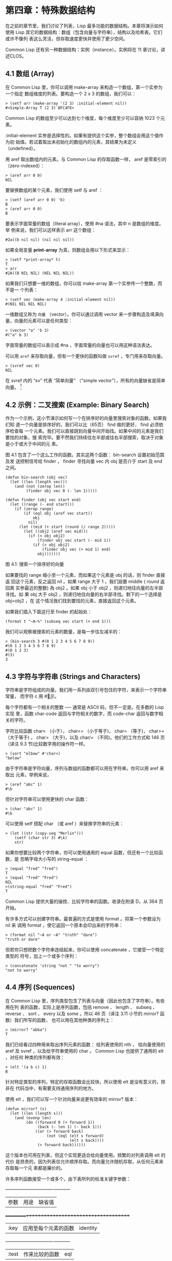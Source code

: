 * 第四章：特殊数据结构

  在之前的章节里，我们讨论了列表，Lisp 最多功能的数据结构。本章将演示如何使用
  Lisp 其它的数据结构：数组（包含向量与字符串），结构以及哈希表。它们或许不像列
  表这么灵活，但存取速度更快并使用了更少空间。

  Common Lisp 还有另一种数据结构：实例（instance）。实例将在 11 章讨论，讲述CLOS。

** 4.1 数组 (Array)

   在 Common Lisp 里，你可以调用 make-array 来构造一个数组，第一个实参为一个指定
   数组维度的列表。要构造一个 2 x 3 的数组，我们可以：

   #+begin_src common-lisp
     > (setf arr (make-array '(2 3) :initial-element nil))
     #<Simple-Array T (2 3) BFC4FE>
   #+end_src

   Common Lisp 的数组至少可以达到七个维度，每个维度至少可以容纳 1023 个元素。

   :initial-element 实参是选择性的。如果有提供这个实参，整个数组会用这个值作为初
   始值。若试着取出未初始化的数组内的元素，其结果为未定义（undefined）。

   用 aref 取出数组内的元素。与 Common Lisp 的存取函数一样， aref 是零索引的
   （zero-indexed）：

   #+begin_src common-lisp
     > (aref arr 0 0)
     NIL
   #+end_src

   要替换数组的某个元素，我们使用 setf 与 aref ：

   #+begin_src common-lisp
     > (setf (aref arr 0 0) 'b)
     B
     > (aref arr 0 0)
     B
   #+end_src

   要表示字面常量的数组（literal array），使用 #na 语法，其中 n 是数组的维度。举
   例来说，我们可以这样表示 arr 这个数组：

   #+begin_src common-lisp
     #2a((b nil nil) (nil nil nil))
   #+end_src

   如果全局变量 *print-array* 为真，则数组会用以下形式来显示：

   #+begin_src common-lisp
     > (setf *print-array* t)
     T
     > arr
     #2A((B NIL NIL) (NIL NIL NIL))
   #+end_src

   如果我们只想要一维的数组，你可以给 make-array 第一个实参传一个整数，而不是一
   个列表：

   #+begin_src common-lisp
     > (setf vec (make-array 4 :initial-element nil))
     #(NIL NIL NIL NIL)
   #+end_src

   一维数组又称为 ~向量~ （vector）。你可以通过调用 vector 来一步骤构造及填满向
   量，向量的元素可以是任何类型：

   #+begin_src common-lisp
     > (vector "a" 'b 3)
     #("a" b 3)
   #+end_src

   字面常量的数组可以表示成 #na ，字面常量的向量也可以用这种语法表达。

   可以用 ~aref~ 来存取向量，但有一个更快的函数叫做 ~svref~ ，专门用来存取向量。

   #+begin_src common-lisp
     > (svref vec 0)
     NIL
   #+end_src

   在 svref 内的 “sv” 代表 “简单向量” （“simple vector”），所有的向量缺省是简单
   向量。 [fn:1]

** 4.2 示例：二叉搜索 (Example: Binary Search)

   作为一个示例，这小节演示如何写一个在排序好的向量里搜索对象的函数。如果我们知
   道一个向量是排序好的，我们可以比（65页） find 做的更好， find 必须依序检查每
   一个元素。我们可以直接跳到向量中间开始找。如果中间的元素是我们要找的对象，搜
   索完毕。要不然我们持续往左半部或往右半部搜索，取决于对象是小于或大于中间的元
   素。

   图 4.1 包含了一个这么工作的函数。其实这两个函数： bin-search 设置初始范围及发
   送控制信号给 finder ， finder 寻找向量 vec 内 obj 是否介于 start 及 end 之间。

   #+begin_src common-lisp
     (defun bin-search (obj vec)
       (let ((len (length vec)))
         (and (not (zerop len))
              (finder obj vec 0 (- len 1)))))

     (defun finder (obj vec start end)
       (let ((range (- end start)))
         (if (zerop range)
             (if (eql obj (aref vec start))
                 obj
               nil)
           (let ((mid (+ start (round (/ range 2)))))
             (let ((obj2 (aref vec mid)))
               (if (< obj obj2)
                   (finder obj vec start (- mid 1))
                 (if (> obj obj2)
                     (finder obj vec (+ mid 1) end)
                   obj)))))))
   #+end_src

   图 4.1: 搜索一个排序好的向量

   如果要找的 range 缩小至一个元素，而如果这个元素是 obj 的话，则 finder 直接返
   回这个元素，反之返回 nil 。如果 range 大于 1 ，我们設置 middle ( round 返回离
   实参最近的整数) 為 obj2 。如果 obj 小于 obj2 ，则递归地往向量的左半部寻找。如
   果 obj 大于 obj2 ，则递归地往向量的右半部寻找。剩下的一个选择是 obj=obj2 ，在
   这个情况我们找到要找的元素，直接返回这个元素。

   如果我们插入下面这行至 finder 的起始处：

   #+begin_src common-lisp
     (format t "~A~%" (subseq vec start (+ end 1)))
   #+end_src

   我们可以观察被搜索的元素的数量，是每一步往左减半的：

   #+begin_src common-lisp
     > (bin-search 3 #(0 1 2 3 4 5 6 7 8 9))
     #(0 1 2 3 4 5 6 7 8 9)
     #(0 1 2 3)
     #(3)
     3
   #+end_src

** 4.3 字符与字符串 (Strings and Characters)

   字符串是字符组成的向量。我们用一系列由双引号包住的字符，来表示一个字符串常量，
   而字符 c 用 #\c 表示。

   每个字符都有一个相关的整数 ── 通常是 ASCII 码，但不一定是。在多数的 Lisp 实现
   里，函数 char-code 返回与字符相关的数字，而 code-char 返回与数字相关的字符。

   字符比较函数 char< （小于）， char<= （小于等于)， char= （等于)， char>=
   （大于等于) ， char> （大于)，以及 char/= （不同)。他们的工作方式和 146 页
   （译注 9.3 节)比较数字用的操作符一样。

   #+begin_src common-lisp
     > (sort "elbow" #'char<)
     "below"
   #+end_src

   由于字符串是字符向量，序列与数组的函数都可以用在字符串。你可以用 aref 来取出
   元素，举例来说，

   #+begin_src common-lisp
     > (aref "abc" 1)
     #\b
   #+end_src

   但针对字符串可以使用更快的 char 函数：

   #+begin_src common-lisp
     > (char "abc" 1)
     #\b
   #+end_src

   可以使用 setf 搭配 char （或 aref ）来替换字符串的元素：

   #+begin_src common-lisp
     > (let ((str (copy-seq "Merlin")))
         (setf (char str 3) #\k)
         str)
   #+end_src

   如果你想要比较两个字符串，你可以使用通用的 equal 函数，但还有一个比较函数，是
   忽略字母大小写的 string-equal ：

   #+begin_src common-lisp
     > (equal "fred" "fred")
     T
     > (equal "fred" "Fred")
     NIL
     >(string-equal "fred" "Fred")
     T
   #+end_src

   Common Lisp 提供大量的操控、比较字符串的函数。收录在附录 D，从 364 页开始。

   有许多方式可以创建字符串。最普遍的方式是使用 format 。将第一个参数设为 nil 来
   调用 format ，使它返回一个原本会印出来的字符串：

   #+begin_src common-lisp
     > (format nil "~A or ~A" "truth" "dare")
     "truth or dare"
   #+end_src

   但若你只想把数个字符串连结起来，你可以使用 concatenate ，它接受一个特定类型的
   符号，加上一个或多个序列：

   #+begin_src common-lisp
     > (concatenate 'string "not " "to worry")
     "not to worry"
   #+end_src

** 4.4 序列 (Sequences)

   在 Common Lisp 里，序列类型包含了列表与向量（因此也包含了字符串）。有些用在列
   表的函数，实际上是序列函数，包括 remove 、 length 、 subseq 、 reverse 、 sort
   、 every 以及 some 。所以 46 页（译注 3.11 小节的 mirror? 函数）我们所写的函数，
   也可以用在其他种类的序列上：

   #+begin_src common-lisp
     > (mirror? "abba")
     T
   #+end_src

   我们已经看过四种用来取出序列元素的函数： 给列表使用的 nth ， 给向量使用的 aref
   及 svref ，以及给字符串使用的 char 。 Common Lisp 也提供了通用的 elt ，对任何
   种类的序列都有效：

   #+begin_src common-lisp
     > (elt '(a b c) 1)
     B
   #+end_src

   针对特定类型的序列，特定的存取函数会比较快，所以使用 elt 是没有意义的，除非在
   代码当中，有需要支持通用序列的地方。

   使用 elt ，我们可以写一个针对向量来说更有效率的 mirror? 版本：

   #+begin_src common-lisp
     (defun mirror? (s)
       (let ((len (length s)))
         (and (evenp len)
              (do ((forward 0 (+ forward 1))
                   (back (- len 1) (- back 1)))
                  ((or (> forward back)
                       (not (eql (elt s forward)
                                 (elt s back))))
                   (> forward back))))))
   #+end_src

   这个版本也可用在列表，但这个实现更适合给向量使用。频繁的对列表调用 elt 的代价
   是昂贵的，因为列表仅允许顺序存取。而向量允许随机存取，从任何元素来存取每一个元
   素都是廉价的。

   许多序列函数接受一个或多个，由下表所列的标准关键字参数：

 +-----------+----------------------+-----------+
 | 参数      | 用途                 | 缺省值    |
 +===========+======================+===========+
 | :key      | 应用至每个元素的函数 | identity  |
 +-----------+----------------------+-----------+
 | :test     | 作来比较的函数       | eql       |
 +-----------+----------------------+-----------+
 | :from-end | 若为真，反向工作。   | nil       |
 +-----------+----------------------+-----------+
 | :start    | 起始位置             | 0         |
 +-----------+----------------------+-----------+
 | :end      | 若有给定，结束位置。 | nil       |
 +-----------+----------------------+-----------+

   一个接受所有关键字参数的函数是 position ，返回序列中一个元素的位置，未找到元素
   时则返回 nil 。我们使用 position 来演示关键字参数所扮演的角色。

   #+begin_src common-lisp
     > (position #\a "fantasia")
     1
     > (position #\a "fantasia" :start 3 :end 5)
     4
   #+end_src

   第二个例子我们要找在第四个与第六个字符间，第一个 a 所出现的位置。 :start 关键
   字参数是第一个被考虑的元素位置，缺省是序列的第一个元素。 :end 关键字参数，如果
   有给的话，是第一个不被考虑的元素位置。

   如果我们给入 :from-end 关键字参数，

   #+begin_src common-lisp
     > (position #\a "fantasia" :from-end t)
     7
   #+end_src

   我们得到最靠近结尾的 a 的位置。但位置是像平常那样计算；而不是从尾端算回来的距
   离。

   :key 关键字参数是序列中每个元素在被考虑之前，应用至元素上的函数。如果我们说，

   #+begin_src common-lisp
     > (position 'a '((c d) (a b)) :key #'car)
     1
   #+end_src

   那么我们要找的是，元素的 car 部分是符号 a 的第一个元素。

   :test 关键字参数接受需要两个实参的函数，并定义了怎样是一个成功的匹配。缺省函数
   为 eql 。如果你想要匹配一个列表，你也许想使用 equal 来取代：

   #+begin_src common-lisp
     > (position '(a b) '((a b) (c d)))
     NIL
     > (position '(a b) '((a b) (c d)) :test #'equal)
     0
   #+end_src

   :test 关键字参数可以是任何接受两个实参的函数。举例来说，给定 < ，我们可以询问
   第一个使第一个参数比它小的元素位置：

   #+begin_src common-lisp
     > (position 3 '(1 0 7 5) :test #'<)
     2
   #+end_src

   使用 subseq 与 position ，我们可以写出分开序列的函数。举例来说，这个函数

   #+begin_src common-lisp
     (defun second-word (str)
       (let ((p1 (+ (position #\  str) 1)))
         (subseq str p1 (position #\  str :start p1))))
   #+end_src

   返回字符串中第一个单字空格后的第二个单字：

   #+begin_src common-lisp
     > (second-word "Form follows function")
     "follows"
   #+end_src

   要找到满足谓词的元素，其中谓词接受一个实参，我们使用 position-if 。它接受一个
   函数与序列，并返回第一个满足此函数的元素：

   #+begin_src common-lisp
     > (position-if #'oddp '(2 3 4 5))
     1
   #+end_src

   position-if 接受除了 :test 之外的所有关键字参数。

   有许多相似的函数，如给序列使用的 member 与 member-if 。分别是， find （接受全
   部关键字参数）与 find-if （接受除了 :test 之外的所有关键字参数）：

   #+begin_src common-lisp
     > (find #\a "cat")
     #\a

     > (find-if #'characterp "ham")
     #\h
   #+end_src

   不同于 member 与 member-if ，它们仅返回要寻找的对象。

   通常一个 find-if 的调用，如果解读为 find 搭配一个 :key 关键字参数的话，会显得
   更清楚。举例来说，表达式

   #+begin_src common-lisp
     (find-if #'(lambda (x)
                  (eql (car x) 'complete))
              lst)
   #+end_src

   可以更好的解读为

   #+begin_src common-lisp
     (find 'complete lst :key #'car)
   #+end_src

   函数 remove （22 页）以及 remove-if 通常都可以用在序列。它们跟 find 与 find-if
   是一样的关系。另一个相关的函数是 remove-duplicates ，仅保留序列中每个元素的最
   后一次出现。

   #+begin_src common-lisp
     > (remove-duplicates "abracadabra")
     "cdbra"
   #+end_src
   
   这个函数接受前表所列的所有关键字参数。

   函数 ~reduce~ 用来把序列压缩成一个值。它至少接受两个参数，一个函数与序列。函
   数必须是接受两个实参的函数。在最简单的情况下，一开始函数用序列前两个元素作为
   实参来调用，之后接续的元素作为下次调用的第二个实参，而上次返回的值作为下次调
   用的第一个实参。最后调用最终返回的值作为 reduce 整个函数的返回值。也就是说像
   是这样的表达式：

   #+begin_src common-lisp
     (reduce #'fn '(a b c d))
   #+end_src
   
   等同于

   #+begin_src common-lisp
     (fn (fn (fn 'a 'b) 'c) 'd)
   #+end_src
   
   我们可以使用 reduce 来扩充只接受两个参数的函数。举例来说，要得到三个或多个列
   表的交集(intersection)，我们可以：

   #+begin_src common-lisp
     > (reduce #'intersection '((b r a d 's) (b a d) (c a t)))
     (A)
   #+end_src
   
** 4.5 示例：解析日期 (Example: Parsing Dates)

   作为序列操作的示例，本节演示了如何写程序来解析日期。我们将编写一个程序，可以
   接受像是 “16 Aug 1980” 的字符串，然后返回一个表示日、月、年的整数列表。

   #+begin_src common-lisp
     (defun tokens (str test start)
       (let ((p1 (position-if test str :start start)))
         (if p1
             (let ((p2 (position-if #'(lambda (c)
                                        (not (funcall test c)))
                                    str :start p1)))
               (cons (subseq str p1 p2)
                     (if p2
                         (tokens str test p2)
                       nil)))
           nil)))

     (defun constituent (c)
       (and (graphic-char-p c)
            (not (char= c #\ ))))
   #+end_src
   
   图 4.2 辨别符号 (token)

   图 4.2 里包含了某些在这个应用里所需的通用解析函数。第一个函数 tokens ，用来从
   字符串中取出语元 （token）。给定一个字符串及测试函数，满足测试函数的字符组成
   子字符串，子字符串再组成列表返回。举例来说，如果测试函数是对字母返回真的
   alpha-char-p 函数，我们得到：

   #+begin_src common-lisp
     > (tokens "ab12 3cde.f" #'alpha-char-p 0)
     ("ab" "cde" "f")
   #+end_src
   
   所有不满足此函数的字符被视为空白 ── 他们是语元的分隔符，但永远不是语元的一
   部分。

   函数 constituent 被定义成用来作为 tokens 的实参。

   在 Common Lisp 里， ~图形字符~ 是我们可见的字符，加上空白字符。所以如果我们用
   constituent 作为测试函数时，

   #+begin_src common-lisp
     > (tokens "ab12 3cde.f gh" #'constituent 0)
     ("ab12" "3cde.f" "gh")
   #+end_src
   
   则语元将会由空白区分出来。

   图 4.3 包含了特别为解析日期打造的函数。函数 parse-date 接受一个特别形式组成的
   日期，并返回代表这个日期的整数列表：

   #+begin_src common-lisp
     > (parse-date "16 Aug 1980")
     (16 8 1980)
   #+end_src
   
   #+begin_src common-lisp
     (defun parse-date (str)
       (let ((toks (tokens str #'constituent 0)))
         (list (parse-integer (first toks))
               (parse-month (second toks))
               (parse-integer (third toks)))))

     (defconstant month-names
       #("jan" "feb" "mar" "apr" "may" "jun"
         "jul" "aug" "sep" "oct" "nov" "dec"))

     (defun parse-month (str)
       (let ((p (position str month-names
                          :test #'string-equal)))
         (if p
             (+ p 1)
           nil)))
   #+end_src
   

   图 4.3 解析日期的函数

   parse-date 使用 tokens 来解析日期字符串，接着调用 parse-month 及
   parse-integer 来转译年、月、日。要找到月份，调用 parse-month ，由于使用的是
   string-equal 来匹配月份的名字，所以输入可以不分大小写。要找到年和日，调用内置
   的 parse-integer ， parse-integer 接受一个字符串并返回对应的整数。

   如果需要自己写程序来解析整数，也许可以这么写：

   #+begin_src common-lisp
     (defun read-integer (str)
       (if (every #'digit-char-p str)
           (let ((accum 0))
             (dotimes (pos (length str))
               (setf accum (+ (* accum 10)
                              (digit-char-p (char str pos)))))
             accum)
         nil))
   #+end_src
   
   这个定义演示了在 Common Lisp 中，字符是如何转成数字的 ── 函数 digit-char-p
   不仅测试字符是否为数字，同时返回了对应的整数。

** 4.6 结构 (Structures)
 
   结构可以想成是豪华版的向量。假设你要写一个程序来追踪长方体。你可能会想用三个
   向量元素来表示长方体：高度、宽度及深度。与其使用原本的 ~svref~ ，不如定义像是
   下面这样的抽象，程序会变得更容易阅读，

   #+begin_src common-lisp
     (defun block-height (b) (svref b 0))
   #+end_src

   而结构可以想成是，这些函数通通都替你定义好了的向量。

   要想定义结构，使用 ~defstruct~ 。在最简单的情况下，只要给出结构及字段的名字便
   可以了：

   #+begin_src common-lisp
     (defstruct point
       x
       y)
   #+end_src

   这里定义了一个 point 结构，具有两个字段 x 与 y 。同时隐式地定义了 make-point
   、 point-p 、 copy-point、 point-x 及 point-y 函数。

   2.3 节提过， Lisp 程序可以写出 Lisp 程序。这是目前所见的明显例子之一。当你调
   用 defstruct 时，它自动生成了其它几个函数的定义。有了宏以后，你将可以自己来办
   到同样的事情（如果需要的话，你甚至可以自己写出 defstruct ）。

   每一个 make-point 的调用，会返回一个新的 point 。可以通过给予对应的关键字参数，
   来指定单一字段的值：

   #+begin_src common-lisp
     (setf p (make-point :x 0 :y 0))
     #S(POINT X 0 Y 0)
   #+end_src

   存取 point 字段的函数不仅被定义成可取出数值，也可以搭配 setf 一起使用。

   #+begin_src common-lisp
     > (point-x p)
     0
     > (setf (point-y p) 2)
     2
     > p
     #S(POINT X 0 Y 2)
   #+end_src
   
   定义结构也定义了以结构为名的类型。每个点的类型层级会是，类型 point ，接着是类
   型 structure ，再来是类型 atom ，最后是 t 类型。所以使用 point-p 来测试某个东
   西是不是一个点时，也可以使用通用性的函数，像是 typep 来测试。

   #+begin_src common-lisp
     > (point-p p)
     T
     > (typep p 'point)
     T
   #+end_src
   
   我们可以在本来的定义中，附上一个列表，含有字段名及缺省表达式，来指定结构字段
   的缺省值。

   #+begin_src common-lisp
     (defstruct polemic
       (type (progn
               (format t "What kind of polemic was it? ")
               (read)))
       (effect nil))
   #+end_src
   
   如果 make-polemic 调用没有给字段指定初始值，则字段会被设成缺省表达式的值：

   #+begin_src common-lisp
     > (make-polemic)
     What kind of polemic was it? scathing
     #S(POLEMIC :TYPE SCATHING :EFFECT NIL)
   #+end_src
   
   结构显示的方式也可以控制，以及结构自动产生的存取函数的字首。以下是做了前述两
   件事的 point 定义：

   #+begin_src common-lisp
     (defstruct (point (:conc-name p)
                       (:print-function print-point))
       (x 0)
       (y 0))

     (defun print-point (p stream depth)
       (format stream "#<~A, ~A>" (px p) (py p)))
   #+end_src
   
   :conc-name 关键字参数指定了要放在字段前面的名字，并用这个名字来生成存取函数。
   预设是 point- ；现在变成只有 p 。不使用缺省的方式使代码的可读性些微降低了，只
   有在需要常常用到这些存取函数时，你才会想取个短点的名字。

   :print-function 是在需要显示结构出来看时，指定用来打印结构的函数 ── 需要显
   示的情况比如，要在顶层显示时。这个函数需要接受三个实参：要被印出的结构，在哪
   里被印出，第三个参数通常可以忽略。 [2]_ 我们会在 7.1 节讨论流（stream）。现在
   来说，只要知道流可以作为参数传给 format 就好了。

   函数 print-point 会用缩写的形式来显示点：

   #+begin_src common-lisp
     > (make-point)
     #<0,0>
   #+end_src
   
** 4.7 示例：二叉搜索树 (Example: Binary Search Tree)

 由于 ``sort`` 本身系统就有了，极少需要在 Common Lisp 里编写排序程序。本节将演示如何解决一个与此相关的问题，这个问题尚未有现成的解决方案：维护一个已排序的对象集合。本节的代码会把对象存在二叉搜索树里（ *binary search tree* ）或称作 BST。当二叉搜索树平衡时，允许我们可以在与时间成 ``log n`` 比例的时间内，来寻找、添加或是删除元素，其中 ``n`` 是集合的大小。

 .. figure:: ../images/Figure-4.4.png

 图 4.4: 二叉搜索树

 二叉搜索树是一种二叉树，给定某个排序函数，比如 ``<`` ，每个元素的左子树都 ``<`` 该元素，而该元素 ``<`` 其右子树。图 4.4 展示了根据 ``<`` 排序的二叉树。

 图 4.5 包含了二叉搜索树的插入与寻找的函数。基本的数据结构会是 ``node`` （节点），节点有三个部分：一个字段表示存在该节点的对象，以及各一个字段表示节点的左子树及右子树。可以把节点想成是有一个 ``car`` 和两个 ``cdr`` 的一个 cons 核（cons cell）。

 ::

   (defstruct (node (:print-function
                     (lambda (n s d)
                       (format s "#<~A>" (node-elt n)))))
     elt (l nil) (r nil))

   (defun bst-insert (obj bst <)
     (if (null bst)
         (make-node :elt obj)
         (let ((elt (node-elt bst)))
           (if (eql obj elt)
               bst
               (if (funcall < obj elt)
                   (make-node
                      :elt elt
                      :l (bst-insert obj (node-l bst) <)
                      :r (node-r bst))
                   (make-node
                      :elt elt
                      :r (bst-insert obj (node-r bst) <)
                      :l (node-l bst)))))))

   (defun bst-find (obj bst <)
     (if (null bst)
         nil
         (let ((elt (node-elt bst)))
           (if (eql obj elt)
               bst
               (if (funcall < obj elt)
                   (bst-find obj (node-l bst) <)
                   (bst-find obj (node-r bst) <))))))

   (defun bst-min (bst)
     (and bst
          (or (bst-min (node-l bst)) bst)))

   (defun bst-max (bst)
     (and bst
          (or (bst-max (node-r bst)) bst)))

 图 4.5 二叉搜索树：查询与插入

 一棵二叉搜索树可以是 ``nil`` 或是一个左子、右子树都是二叉搜索树的节点。如同列表可由连续调用 ``cons`` 来构造，二叉搜索树将可以通过连续调用 ``bst-insert`` 来构造。这个函数接受一个对象，一棵二叉搜索树及一个排序函数，并返回将对象插入的二叉搜索树。和 ``cons`` 函数一样， ``bst-insert`` 不改动做为第二个实参所传入的二叉搜索树。以下是如何使用这个函数来构造一棵叉搜索树：

 ::

   > (setf nums nil)
   NIL
   > (dolist (x '(5 8 4 2 1 9 6 7 3))
       (setf nums (bst-insert x nums #'<)))
   NIL

 图 4.4 显示了此时 ``nums`` 的结构所对应的树。

 我们可以使用 ``bst-find`` 来找到二叉搜索树中的对象，它与 ``bst-insert`` 接受同样的参数。先前叙述所提到的 ``node`` 结构，它像是一个具有两个 ``cdr`` 的 cons 核。如果我们把 16 页的 ``our-member`` 拿来与 ``bst-find`` 比较的话，这样的类比更加明确。

 与 ``member`` 相同， ``bst-find`` 不仅返回要寻找的元素，也返回了用寻找元素做为根节点的子树：

 ::

   > (bst-find 12 nums #'<)
   NIL
   > (bst-find 4 nums #'<)
   #<4>

 这使我们可以区分出无法找到某个值，以及成功找到 ``nil`` 的情况。

 要找到二叉搜索树的最小及最大的元素是很简单的。要找到最小的，我们沿着左子树的路径走，如同 ``bst-min`` 所做的。要找到最大的，沿着右子树的路径走，如同 ``bst-max`` 所做的：

 ::

   > (bst-min nums)
   #<1>
   > (bst-max nums)
   #<9>

 要从二叉搜索树里移除元素一样很快，但需要更多代码。图 4.6 演示了如何从二叉搜索树里移除元素。

 ::

   (defun bst-remove (obj bst <)
     (if (null bst)
         nil
         (let ((elt (node-elt bst)))
           (if (eql obj elt)
               (percolate bst)
               (if (funcall < obj elt)
                   (make-node
                      :elt elt
                      :l (bst-remove obj (node-l bst) <)
                      :r (node-r bst))
                   (make-node
                      :elt elt
                      :r (bst-remove obj (node-r bst) <)
                      :l (node-l bst)))))))

   (defun percolate (bst)
     (cond ((null (node-l bst))
            (if (null (node-r bst))
                nil
                (rperc bst)))
           ((null (node-r bst)) (lperc bst))
           (t (if (zerop (random 2))
                  (lperc bst)
                  (rperc bst)))))

   (defun rperc (bst)
     (make-node :elt (node-elt (node-r bst))
                :l (node-l bst)
                :r (percolate (node-r bst))))

 图 4.6 二叉搜索树：移除

 **勘误:** 此版 ``bst-remove`` 的定义已被汇报是坏掉的，请参考 `这里 <https://gist.github.com/2868263>`_ 获得修复版。

 函数 ``bst-remove`` 接受一个对象，一棵二叉搜索树以及排序函数，并返回一棵与本来的二叉搜索树相同的树，但不包含那个要移除的对象。和 ``remove`` 一样，它不改动做为第二个实参所传入的二叉搜索树：

 ::

   > (setf nums (bst-remove 2 nums #'<))
   #<5>
   > (bst-find 2 nums #'<)
   NIL

 此时 ``nums`` 的结构应该如图 4.7 所示。 （另一个可能性是 ``1`` 取代了 ``2`` 的位置。）

 .. figure:: ../images/Figure-4.7.png

 图 4.7: 二叉搜索树

 移除需要做更多工作，因为从内部节点移除一个对象时，会留下一个空缺，需要由其中一个孩子来填补。这是 ``percolate`` 函数的用途。当它替换一个二叉搜索树的树根（topmost element）时，会找其中一个孩子来替换，并用此孩子的孩子来填补，如此这般一直递归下去。

 为了要保持树的平衡，如果有两个孩子时， ``perlocate`` 随机择一替换。表达式 ``(random 2)`` 会返回 ``0`` 或 ``1`` ，所以 ``(zerop (random 2))`` 会返回真或假。

 ::

   (defun bst-traverse (fn bst)
     (when bst
       (bst-traverse fn (node-l bst))
       (funcall fn (node-elt bst))
       (bst-traverse fn (node-r bst))))

 图 4.8 二叉搜索树：遍历

 一旦我们把一个对象集合插入至二叉搜索树时，中序遍历会将它们由小至大排序。这是图 4.8 中， ``bst-traverse`` 函数的用途：

 ::

   > (bst-traverse #'princ nums)
   13456789
   NIL

 （函数 ``princ`` 仅显示单一对象）

 本节所给出的代码，提供了一个二叉搜索树实现的脚手架。你可能想根据应用需求，来充实这个脚手架。举例来说，这里所给出的代码每个节点只有一个 ``elt`` 字段；在许多应用里，有两个字段会更有意义， ``key`` 与 ``value`` 。本章的这个版本把二叉搜索树视为集合看待，从这个角度看，重复的插入是被忽略的。但是代码可以很简单地改动，来处理重复的元素。

 二叉搜索树不仅是维护一个已排序对象的集合的方法。他们是否是最好的方法，取决于你的应用。一般来说，二叉搜索树最适合用在插入与删除是均匀分布的情况。有一件二叉搜索树不擅长的事，就是用来维护优先队列（priority queues）。在一个优先队列里，插入也许是均匀分布的，但移除总是在一个另一端。这会导致一个二叉搜索树变得不平衡，而我们期望的复杂度是 ``O(log(n))`` 插入与移除操作，将会变成 ``O(n)`` 。如果用二叉搜索树来表示一个优先队列，也可以使用一般的列表，因为二叉搜索树最终会作用的像是个列表。

 4.8 哈希表 (Hash Table)
 =====================================

 第三章演示过列表可以用来表示集合（sets）与映射（mappings）。但当列表的长度大幅上升时（或是 10 个元素），使用哈希表的速度比较快。你通过调用 ``make-hash-table`` 来构造一个哈希表，它不需要传入参数：

 ::

   > (setf ht (make-hash-table))
   #<Hash-Table BF0A96>

 和函数一样，哈希表总是用 ``#<...>`` 的形式来显示。

 一个哈希表，与一个关联列表类似，是一种表达对应关系的方式。要取出与给定键值有关的数值，我们调用 ``gethash`` 并传入一个键值与哈希表。预设情况下，如果没有与这个键值相关的数值， ``gethash`` 会返回 ``nil`` 。

 ::

   > (gethash 'color ht)
   NIL
   NIL

 在这里我们首次看到 Common Lisp 最突出的特色之一：一个表达式竟然可以返回多个数值。函数 ``gethash`` 返回两个数值。第一个值是与键值有关的数值，第二个值说明了哈希表是否含有任何用此键值来储存的数值。由于第二个值是 ``nil`` ，我们知道第一个 ``nil`` 是缺省的返回值，而不是因为 ``nil`` 是与 ``color`` 有关的数值。

 大部分的实现会在顶层显示一个函数调用的所有返回值，但仅期待一个返回值的代码，只会收到第一个返回值。 5.5 节会说明，代码如何接收多个返回值。

 要把数值与键值作关联，使用 ``gethash`` 搭配 ``setf`` ：

 ::

   > (setf (gethash 'color ht) 'red)
   RED

 现在如果我们再次调用 ``gethash`` ，我们会得到我们刚插入的值：

 ::

   > (gethash 'color ht)
   RED
   T

 第二个返回值证明，我们取得了一个真正储存的对象，而不是预设值。

 存在哈希表的对象或键值可以是任何类型。举例来说，如果我们要保留函数的某种讯息，我们可以使用哈希表，用函数作为键值，字符串作为词条（entry）：

 ::

   > (setf bugs (make-hash-table))
   #<Hash-Table BF4C36>
   > (push "Doesn't take keyword arguments."
           (gethash #'our-member bugs))
   ("Doesn't take keyword arguments.")

 由于 ``gethash`` 缺省返回 ``nil`` ，而 ``push`` 是 ``setf`` 的缩写，可以轻松的给哈希表新添一个词条。 （有困扰的 ``our-member`` 定义在 16 页。）

 可以用哈希表来取代用列表表示集合。当集合变大时，哈希表的查询与移除会来得比较快。要新增一个成员到用哈希表所表示的集合，把 ``gethash`` 用 ``setf`` 设成 ``t`` ：

 ::

   > (setf fruit (make-hash-table))
   #<Hash-Table BFDE76>
   > (setf (gethash 'apricot fruit) t)
   T

 然后要测试是否为成员，你只要调用：

 ::

   > (gethash 'apricot fruit)
   T
   T

 由于 ``gethash`` 缺省返回真，一个新创的哈希表，会很方便地是一个空集合。

 要从集合中移除一个对象，你可以调用 ``remhash`` ，它从一个哈希表中移除一个词条：

 ::

   > (remhash 'apricot fruit)
   T

 返回值说明了是否有词条被移除；在这个情况里，有。

 哈希表有一个迭代函数： ``maphash`` ，它接受两个实参，接受两个参数的函数以及哈希表。该函数会被每个键值对调用，没有特定的顺序：

 ::

   > (setf (gethash 'shape ht) 'spherical
           (gethash 'size ht) 'giant)
   GIANT

   > (maphash #'(lambda (k v)
                  (format t "~A = ~A~%" k v))
              ht)
   SHAPE = SPHERICAL
   SIZE = GIANT
   COLOR = RED
   NIL

 ``maphash`` 总是返回 ``nil`` ，但你可以通过传入一个会累积数值的函数，把哈希表的词条存在列表里。

 哈希表可以容纳任何数量的元素，但当哈希表空间用完时，它们会被扩张。如果你想要确保一个哈希表，从特定数量的元素空间大小开始时，可以给 ``make-hash-table`` 一个选择性的 ``:size`` 关键字参数。做这件事情有两个理由：因为你知道哈希表会变得很大，你想要避免扩张它；或是因为你知道哈希表会是很小，你不想要浪费内存。 ``:size`` 参数不仅指定了哈希表的空间，也指定了元素的数量。平均来说，在被扩张前所能够容纳的数量。所以

 ``(make-hash-table :size 5)``

 会返回一个预期存放五个元素的哈希表。

 和任何牵涉到查询的结构一样，哈希表一定有某种比较键值的概念。预设是使用 ``eql`` ，但你可以提供一个额外的关键字参数 ``:test`` 来告诉哈希表要使用 ``eq`` ， ``equal`` ，还是 ``equalp`` ：

 ::

   > (setf writers (make-hash-table :test #'equal))
   #<Hash-Table C005E6>
   > (setf (gethash '(ralph waldo emerson) writers) t)
   T

 这是一个让哈希表变得有效率的取舍之一。有了列表，我们可以指定 ``member`` 为判断相等性的谓词。有了哈希表，我们可以预先决定，并在哈希表构造时指定它。

 大多数 Lisp 编程的取舍（或是生活，就此而论）都有这种特质。起初你想要事情进行得流畅，甚至赔上效率的代价。之后当代码变得沉重时，你牺牲了弹性来换取速度。

 Chapter 4 总结 (Summary)
 ================================

 1. Common Lisp 支持至少 7 个维度的数组。一维数组称为向量。
 2. 字符串是字符的向量。字符本身就是对象。
 3. 序列包括了向量与列表。许多序列函数都接受标准的关键字参数。
 4. 处理字符串的函数非常多，所以用 Lisp 来解析字符串是小菜一碟。
 5. 调用 ``defstruct`` 定义了一个带有命名字段的结构。它是一个程序能写出程序的好例子。
 6. 二叉搜索树见长于维护一个已排序的对象集合。
 7. 哈希表提供了一个更有效率的方式来表示集合与映射 (mappings)。

 Chapter 4 习题 (Exercises)
 ==================================

 1. 定义一个函数，接受一个平方数组（square array，一个相同维度的数组 ``(n n)`` )，并将它顺时针转 90 度。

 ::

   > (quarter-turn #2A((a b) (c d)))
   #2A((C A) (D B))

 你会需要用到 361 页的 ``array-dimensions`` 。

 2. 阅读 368 页的 ``reduce`` 说明，然后用它来定义：

 ::

   (a) copy-list
   (b) reverse（针对列表）

 3. 定义一个结构来表示一棵树，其中每个节点包含某些数据及三个小孩。定义：

 ::

   (a) 一个函数来复制这样的树（复制完的节点与本来的节点是不相等（ `eql` ）的）
   (b) 一个函数，接受一个对象与这样的树，如果对象与树中各节点的其中一个字段相等时，返回真。

 4. 定义一个函数，接受一棵二叉搜索树，并返回由此树元素所组成的，一个由大至小排序的列表。

 5. 定义 ``bst-adjoin`` 。这个函数应与 ``bst-insert`` 接受相同的参数，但应该只在对象不等于任何树中对象时将其插入。

 **勘误:** ``bst-adjoin`` 的功能与 ``bst-insert`` 一模一样。

 6. 任何哈希表的内容可以由关联列表（assoc-list）来描述，其中列表的元素是 ``(k . v)`` 的形式，对应到哈希表中的每一个键值对。定义一个函数：

 ::

   (a) 接受一个关联列表，并返回一个对应的哈希表。
   (b) 接受一个哈希表，并返回一个对应的关联列表。

 .. rubric:: 脚注

 .. [1] 

 .. [2] 在 ANSI Common Lisp 里，你可以给一个 ``:print-object`` 的关键字参数来取代，它只需要两个实参。也有一個宏叫做 ``print-unreadable-object`` ，能用则用，可以用 ``#<...>`` 的语法来显示对象。

* Footnotes

[fn:1] 一个简单数组大小是不可调整、元素也不可替换的，并不含有填充指针
（fill-pointer）。数组缺省是简单的。简单向量是个一维的简单数组，可以含有任何类型
的元素。
